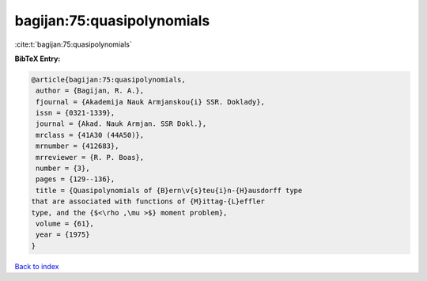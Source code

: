 bagijan:75:quasipolynomials
===========================

:cite:t:`bagijan:75:quasipolynomials`

**BibTeX Entry:**

.. code-block:: bibtex

   @article{bagijan:75:quasipolynomials,
    author = {Bagijan, R. A.},
    fjournal = {Akademija Nauk Armjanskou{i} SSR. Doklady},
    issn = {0321-1339},
    journal = {Akad. Nauk Armjan. SSR Dokl.},
    mrclass = {41A30 (44A50)},
    mrnumber = {412683},
    mrreviewer = {R. P. Boas},
    number = {3},
    pages = {129--136},
    title = {Quasipolynomials of {B}ern\v{s}teu{i}n-{H}ausdorff type
   that are associated with functions of {M}ittag-{L}effler
   type, and the {$<\rho ,\mu >$} moment problem},
    volume = {61},
    year = {1975}
   }

`Back to index <../By-Cite-Keys.html>`__
